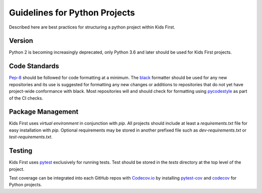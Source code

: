 Guidelines for Python Projects
==============================

Described here are best practices for structuring a python project within Kids
First.

Version
-------

Python 2 is becoming increasingly deprecated, only Python 3.6 and later should
be used for Kids First projects.

Code Standards
--------------

`Pep-8 <https://www.python.org/dev/peps/pep-0008/#tabs-or-spaces>`_ should be
followed for code formatting at a minimum.
The `black <https://github.com/psf/black>`_ formatter should be used for any
new repositories and its use is suggested for formatting any new changes or
additions to repositories that do not yet have project-wide conformance with
black.
Most repositories will and should check for formatting using
`pycodestyle <https://pypi.org/project/pycodestyle/>`_ as part of the CI checks.

Package Management
------------------

Kids First uses `virtual environment` in conjunction with `pip`. All projects
should include at least a `requirements.txt` file for easy installation with
`pip`. Optional requirements may be stored in another prefixed file such as
`dev-requirements.txt` or `test-requirements.txt`.

Testing
-------

Kids First uses `pytest <https://docs.pytest.org/en/latest/>`_ exclusively for
running tests. Test should be stored in the `tests` directory at the top level
of the project.

Test coverage can be integrated into each GitHub repos with `Codecov.io <https://docs.codecov.io/docs/python>`_
by installing `pytest-cov <https://pypi.org/project/pytest-cov/>`_  and
`codecov <https://github.com/codecov/example-python/>`_ for Python projects.
